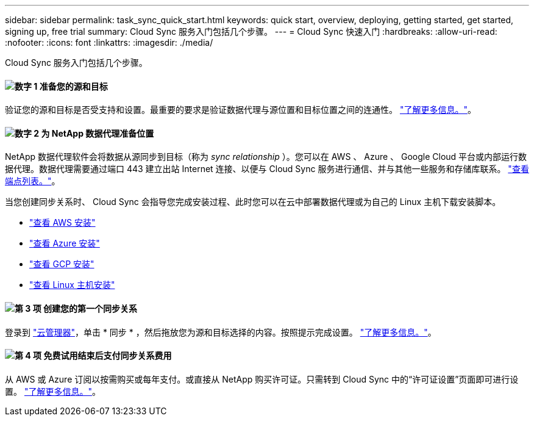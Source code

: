 ---
sidebar: sidebar 
permalink: task_sync_quick_start.html 
keywords: quick start, overview, deploying, getting started, get started, signing up, free trial 
summary: Cloud Sync 服务入门包括几个步骤。 
---
= Cloud Sync 快速入门
:hardbreaks:
:allow-uri-read: 
:nofooter: 
:icons: font
:linkattrs: 
:imagesdir: ./media/


Cloud Sync 服务入门包括几个步骤。



==== image:number1.png["数字 1"] 准备您的源和目标

[role="quick-margin-para"]
验证您的源和目标是否受支持和设置。最重要的要求是验证数据代理与源位置和目标位置之间的连通性。 link:reference_sync_requirements.html["了解更多信息。"]。



==== image:number2.png["数字 2"] 为 NetApp 数据代理准备位置

[role="quick-margin-para"]
NetApp 数据代理软件会将数据从源同步到目标（称为 _sync relationship_ ）。您可以在 AWS 、 Azure 、 Google Cloud 平台或内部运行数据代理。数据代理需要通过端口 443 建立出站 Internet 连接、以便与 Cloud Sync 服务进行通信、并与其他一些服务和存储库联系。 link:reference_sync_networking.html["查看端点列表。"]。

[role="quick-margin-para"]
当您创建同步关系时、 Cloud Sync 会指导您完成安装过程、此时您可以在云中部署数据代理或为自己的 Linux 主机下载安装脚本。

[role="quick-margin-list"]
* link:task_sync_installing_aws.html["查看 AWS 安装"]
* link:task_sync_installing_azure.html["查看 Azure 安装"]
* link:task_sync_installing_gcp.html["查看 GCP 安装"]
* link:task_sync_installing_linux.html["查看 Linux 主机安装"]




==== image:number3.png["第 3 项"] 创建您的第一个同步关系

[role="quick-margin-para"]
登录到 https://cloudmanager.netapp.com/["云管理器"^]，单击 * 同步 * ，然后拖放您为源和目标选择的内容。按照提示完成设置。 link:task_sync_creating_relationships.html["了解更多信息。"]。



==== image:number4.png["第 4 项"] 免费试用结束后支付同步关系费用

[role="quick-margin-para"]
从 AWS 或 Azure 订阅以按需购买或每年支付。或直接从 NetApp 购买许可证。只需转到 Cloud Sync 中的“许可证设置”页面即可进行设置。 link:task_sync_licensing.html["了解更多信息。"]。
